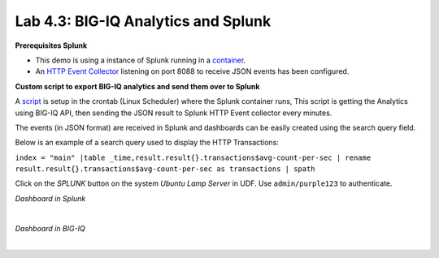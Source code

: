 Lab 4.3: BIG-IQ Analytics and Splunk
------------------------------------

**Prerequisites Splunk**

- This demo is using a instance of Splunk running in a `container`_.
- An `HTTP Event Collector`_ listening on port 8088 to receive JSON events has been configured.

.. _container: https://hub.docker.com/r/splunk/splunk/
.. _HTTP Event Collector: https://dev.splunk.com/enterprise/docs/dataapps/httpeventcollector/

**Custom script to export BIG-IQ analytics and send them over to Splunk**

A `script`_ is setup in the crontab (Linux Scheduler) where the Splunk container runs,
This script is getting the Analytics using BIG-IQ API, then sending the JSON result
to Splunk HTTP Event collector every minutes.

.. _script: https://github.com/f5devcentral/f5-big-iq-lab/tree/develop/lab/f5-demo-bigiq-analytics-export-restapi

The events (in JSON format) are received in Splunk and dashboards can be easily created using the search query field.

Below is an example of a search query used to display the HTTP Transactions:

``index = "main" |table _time,result.result{}.transactions$avg-count-per-sec | rename result.result{}.transactions$avg-count-per-sec as transactions | spath``

Click on the *SPLUNK* button on the system *Ubuntu Lamp Server* in UDF.
Use ``admin/purple123`` to authenticate.

*Dashboard in Splunk*

.. image:: ../pictures/module4/img_lab3_1.png
  :align: center
  :scale: 70%

|

*Dashboard in BIG-IQ*

.. image:: ../pictures/module4/img_lab3_2.png
  :align: center
  :scale: 70%

|